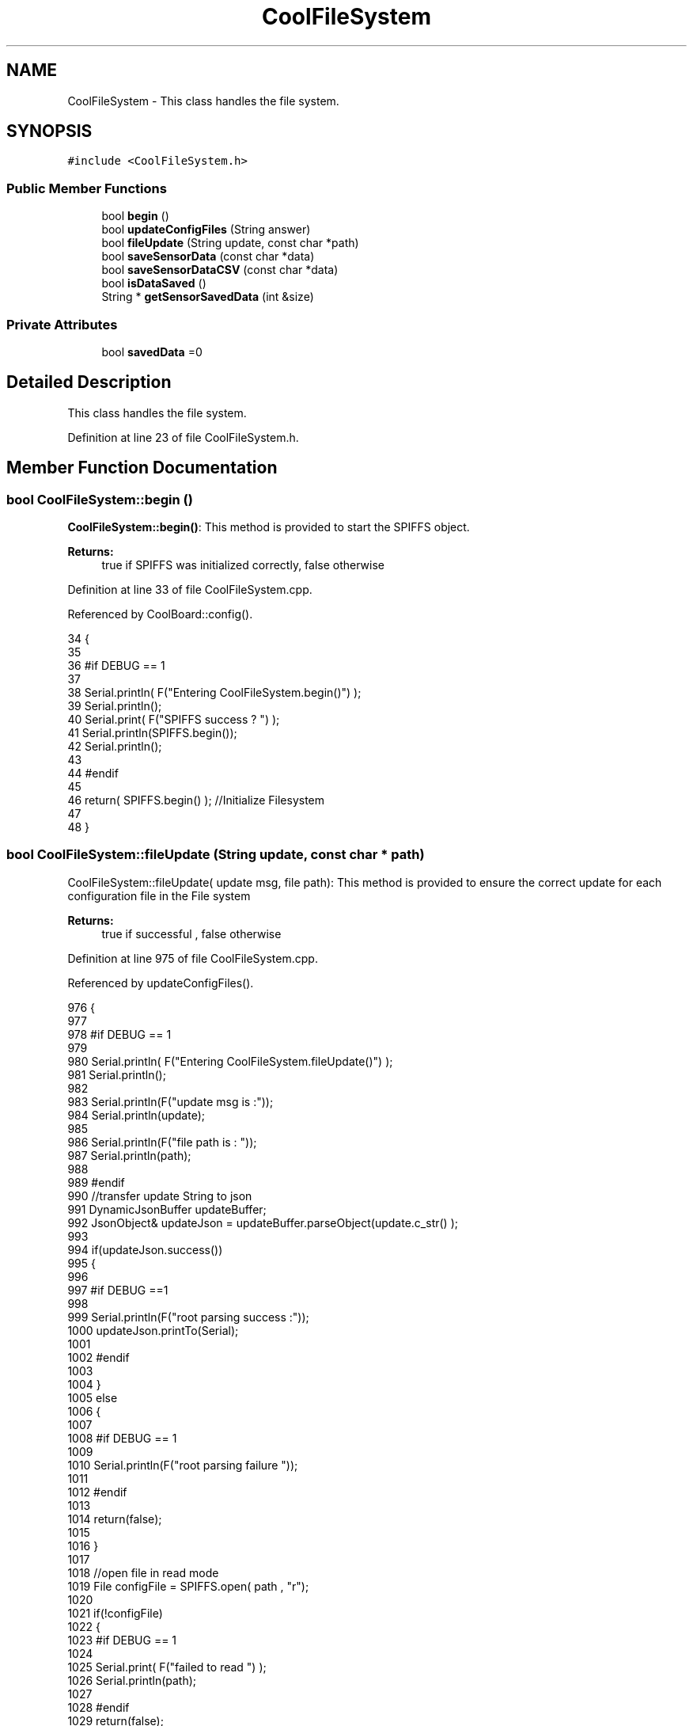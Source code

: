 .TH "CoolFileSystem" 3 "Fri Aug 4 2017" "CoolAPI" \" -*- nroff -*-
.ad l
.nh
.SH NAME
CoolFileSystem \- This class handles the file system\&.  

.SH SYNOPSIS
.br
.PP
.PP
\fC#include <CoolFileSystem\&.h>\fP
.SS "Public Member Functions"

.in +1c
.ti -1c
.RI "bool \fBbegin\fP ()"
.br
.ti -1c
.RI "bool \fBupdateConfigFiles\fP (String answer)"
.br
.ti -1c
.RI "bool \fBfileUpdate\fP (String update, const char *path)"
.br
.ti -1c
.RI "bool \fBsaveSensorData\fP (const char *data)"
.br
.ti -1c
.RI "bool \fBsaveSensorDataCSV\fP (const char *data)"
.br
.ti -1c
.RI "bool \fBisDataSaved\fP ()"
.br
.ti -1c
.RI "String * \fBgetSensorSavedData\fP (int &size)"
.br
.in -1c
.SS "Private Attributes"

.in +1c
.ti -1c
.RI "bool \fBsavedData\fP =0"
.br
.in -1c
.SH "Detailed Description"
.PP 
This class handles the file system\&. 
.PP
Definition at line 23 of file CoolFileSystem\&.h\&.
.SH "Member Function Documentation"
.PP 
.SS "bool CoolFileSystem::begin ()"
\fBCoolFileSystem::begin()\fP: This method is provided to start the SPIFFS object\&.
.PP
\fBReturns:\fP
.RS 4
true if SPIFFS was initialized correctly, false otherwise 
.RE
.PP

.PP
Definition at line 33 of file CoolFileSystem\&.cpp\&.
.PP
Referenced by CoolBoard::config()\&.
.PP
.nf
34 {
35 
36 #if DEBUG == 1
37 
38     Serial\&.println( F("Entering CoolFileSystem\&.begin()") );
39     Serial\&.println();    
40     Serial\&.print( F("SPIFFS success ? ") );
41     Serial\&.println(SPIFFS\&.begin());
42     Serial\&.println();
43 
44 #endif
45 
46     return( SPIFFS\&.begin() );                                   //Initialize Filesystem
47 
48 }
.fi
.SS "bool CoolFileSystem::fileUpdate (String update, const char * path)"
CoolFileSystem::fileUpdate( update msg, file path): This method is provided to ensure the correct update for each configuration file in the File system
.PP
\fBReturns:\fP
.RS 4
true if successful , false otherwise 
.RE
.PP

.PP
Definition at line 975 of file CoolFileSystem\&.cpp\&.
.PP
Referenced by updateConfigFiles()\&.
.PP
.nf
976 {
977 
978 #if DEBUG == 1
979 
980     Serial\&.println( F("Entering CoolFileSystem\&.fileUpdate()") );
981     Serial\&.println();
982     
983     Serial\&.println(F("update msg is :"));
984     Serial\&.println(update);
985     
986     Serial\&.println(F("file path is : "));
987     Serial\&.println(path);    
988 
989 #endif
990     //transfer update String to json
991     DynamicJsonBuffer updateBuffer;
992     JsonObject& updateJson = updateBuffer\&.parseObject(update\&.c_str() );
993     
994     if(updateJson\&.success())
995     {
996     
997     #if DEBUG ==1
998         
999         Serial\&.println(F("root parsing success :"));
1000         updateJson\&.printTo(Serial);
1001     
1002     #endif
1003 
1004     }
1005     else
1006     {
1007     
1008     #if DEBUG == 1 
1009     
1010         Serial\&.println(F("root parsing failure "));
1011     
1012     #endif
1013         
1014         return(false);  
1015 
1016     }
1017     
1018     //open file in read mode
1019     File configFile = SPIFFS\&.open( path , "r");
1020     
1021     if(!configFile)
1022     {   
1023     #if DEBUG == 1
1024         
1025         Serial\&.print( F("failed to read ") );
1026         Serial\&.println(path);
1027 
1028     #endif
1029         return(false);
1030     }
1031 
1032     //copy file to a json
1033     size_t size = configFile\&.size();
1034 
1035     // Allocate a buffer to store contents of the file\&.
1036     std::unique_ptr < char[] > buf(new char[size]);
1037 
1038     configFile\&.readBytes(buf\&.get(), size);
1039 
1040     DynamicJsonBuffer fileBuffer;
1041 
1042     JsonObject & fileJson = fileBuffer\&.parseObject(buf\&.get());
1043 
1044     if (!fileJson\&.success())
1045     {
1046 
1047     #if DEBUG == 1
1048 
1049         Serial\&.println( F("failed to parse json") );
1050 
1051     #endif
1052 
1053         return(false);
1054     }
1055     
1056     //modify root to contain all the json keys: updated ones and non updated ones
1057     for (auto kv : fileJson) 
1058     {
1059         if( updateJson[kv\&.key]\&.success() )
1060         {
1061             fileJson[kv\&.key]=updateJson[kv\&.key];          
1062         }
1063         else
1064         {
1065             fileJson[kv\&.key]=fileJson[kv\&.key];
1066         }
1067 
1068                 
1069     }
1070 
1071 #if DEBUG == 1
1072 
1073     Serial\&.println(F("fileJson is now : "));
1074     fileJson\&.printTo(Serial);
1075 
1076 #endif
1077 
1078     //close the file
1079     configFile\&.close();
1080 
1081     //open file in w mode
1082     configFile = SPIFFS\&.open( path , "w");
1083     
1084     if(!configFile)
1085     {   
1086     #if DEBUG == 1
1087         
1088         Serial\&.print( F("failed to open ") );
1089         Serial\&.println(path);
1090 
1091     #endif
1092         return(false);
1093     }
1094     //print json to file    
1095     
1096     fileJson\&.printTo(configFile);
1097     
1098     //close file
1099     configFile\&.close();
1100 
1101 
1102 #if DEBUG == 1
1103 
1104     Serial\&.println( F("config is") );
1105     fileJson\&.printTo(Serial);
1106     Serial\&.println();
1107 
1108 #endif
1109     
1110     return(true);
1111     
1112 }
.fi
.SS "String * CoolFileSystem::getSensorSavedData (int & size)"
CoolFileSystem::getSensorData(): This method is provided to return the sensor data saved in the File System
.PP
\fBReturns:\fP
.RS 4
String[] of the saved sensor data file 
.RE
.PP

.PP
Definition at line 790 of file CoolFileSystem\&.cpp\&.
.PP
References savedData, and temp\&.
.PP
Referenced by CoolBoard::onLineMode()\&.
.PP
.nf
791 {
792     int memorySize=10;
793     
794     String* sensorsDataArrayPointer=new String[memorySize];
795     
796     
797 
798     size=0;
799 
800 #if DEBUG == 1 
801 
802     Serial\&.println( F("Entering CoolFileSystem\&.getSensorSavedData()") );
803     Serial\&.println();
804 
805 #endif
806 
807     //open sensors data file
808     File sensorsData=SPIFFS\&.open("/sensorsData\&.json","r");
809     
810     if (!sensorsData)
811     {
812 
813     #if DEBUG == 1 
814 
815         Serial\&.println( F("Failed to read /sensorsData\&.json") );
816 
817     #endif
818          
819         sensorsDataArrayPointer[size]="Failed to read /sensorsData\&.json";
820         size++;
821 
822         //result=sensorsDataArrayPointer;
823         return(sensorsDataArrayPointer);
824 
825     }
826 
827     else
828     {
829         //read the file line by line and put it in the String array(aka String*)        
830 
831         //while loop until EOF is reached
832         String temp;
833         while(sensorsData\&.available())
834         {
835             yield();
836 
837             temp=sensorsData\&.readStringUntil('\r');
838 
839         #if DEBUG == 1
840 
841             Serial\&.println(F("temp String : "));
842             Serial\&.println(temp);
843             Serial\&.println();
844             
845         #endif
846             sensorsDataArrayPointer[size]=temp;
847             sensorsData\&.read();
848             
849             
850         
851         #if DEBUG== 1
852  
853             Serial\&.print(F("read String N°"));
854             Serial\&.print(size);
855             Serial\&.println(F(" is : "));
856             Serial\&.println( sensorsDataArrayPointer[size] );
857             Serial\&.println();
858             Serial\&.println(F("next char is : "));
859             Serial\&.println((char)sensorsData\&.peek());
860             Serial\&.println();            
861             
862         #endif
863             size++;
864             
865             //resize
866             if(size>(memorySize-1))
867             {
868                 
869                 size_t newSize = memorySize * 2;
870                 
871                 String* newArr=new String[newSize];
872                 
873                 for(int j=0;j<memorySize;j++)
874                 {
875                     newArr[j]=sensorsDataArrayPointer[j];               
876                 }
877 
878             
879             #if DEBUG== 1
880             
881                 for(int i=0;i<memorySize;i++)
882                 {               
883                     Serial\&.print(F("newArr String N°"));
884                     Serial\&.print(i);
885                     Serial\&.println(F(" is : "));
886                     Serial\&.println( newArr[i] );
887                     Serial\&.println();    
888                 }       
889             
890             #endif
891 
892                 memorySize = newSize;       
893         
894                 delete[] sensorsDataArrayPointer;
895                 
896                 sensorsDataArrayPointer=newArr;         
897                 
898             #if DEBUG== 1
899         
900                 for(int i=0;i<memorySize;i++)
901                 {               
902                     Serial\&.print(F("sensorsDataArray String N°"));
903                     Serial\&.print(i);
904                     Serial\&.println(F(" is : "));
905                     Serial\&.println( sensorsDataArrayPointer[i] );
906                     Serial\&.println();    
907                 }       
908             
909             #endif
910 
911             
912             }
913             
914             yield();
915 
916         }
917         
918                     
919         //close the file
920         sensorsData\&.close();
921 
922         //delete data in the file
923         File sensorsData=SPIFFS\&.open("/sensorsData\&.json","w");
924         File sensorsDataCSV=SPIFFS\&.open("/sensorsData\&.csv","w");
925         if( (!sensorsData)||(!sensorsDataCSV) ) 
926         {
927         #if DEBUG == 1
928     
929             Serial\&.println( F("failed to delete data in the file") );
930     
931         #endif
932             size++;
933             sensorsDataArrayPointer[size]="failed to delete data in the file";
934 
935             return(sensorsDataArrayPointer);
936 
937         }
938 
939         sensorsData\&.close();
940         sensorsDataCSV\&.close();
941 
942         //position the saved data flag to false
943         this->savedData=false;  
944         
945 
946         //return the string
947         #if DEBUG == 1
948         
949             for(int i=0;i<size;i++)
950             {
951                 Serial\&.print(F("String N°"));
952                 Serial\&.println(i);
953                 Serial\&.println(sensorsDataArrayPointer[i]);
954                 Serial\&.println();            
955             }
956     
957         #endif
958         return(sensorsDataArrayPointer);
959         
960         
961         
962     }
963 
964 }
.fi
.SS "bool CoolFileSystem::isDataSaved ()"
\fBCoolFileSystem::isDataSaved()\fP: This method is provided to report wether there is sensor data saved in the File System\&.
.PP
\fBReturns:\fP
.RS 4
true if there is data saved, false otherwise 
.RE
.PP

.PP
Definition at line 724 of file CoolFileSystem\&.cpp\&.
.PP
References savedData\&.
.PP
Referenced by CoolBoard::onLineMode()\&.
.PP
.nf
725 {
726 
727 #if DEBUG == 1 
728 
729     Serial\&.println( F("Entering CoolFileSystem\&.isDataSaved()") );
730     Serial\&.println();
731 #endif
732 
733     File sensorsData=SPIFFS\&.open("/sensorsData\&.json","r");
734     File sensorsDataCSV=SPIFFS\&.open("/sensorsData\&.csv","r");
735     
736     if( (!sensorsData)||(!sensorsDataCSV) ) 
737     {
738     #if DEBUG == 1
739 
740         Serial\&.println( F("failed to open files") );
741 
742     #endif
743         
744         this->savedData=false;
745     }
746     else
747     {       
748         #if DEBUG == 1
749 
750             Serial\&.print(F("sensors Data file size : "));
751             Serial\&.println(sensorsData\&.size());
752             Serial\&.println();
753             
754             Serial\&.print(F("sensors Data CSV file size : "));                
755             Serial\&.println(sensorsDataCSV\&.size());
756             Serial\&.println();
757         #endif  
758 
759         if( (sensorsData\&.size()!=0) || (sensorsDataCSV\&.size()!=0) )
760         {
761             this->savedData=true;
762         }
763         else
764         {
765 
766             this->savedData=false;      
767         
768         }   
769     }
770 
771 #if DEBUG == 1 
772 
773     Serial\&.print( F("savedData : ") );
774     Serial\&.println(this->savedData);
775 
776 #endif
777 
778     return( this->savedData );
779 }
.fi
.SS "bool CoolFileSystem::saveSensorData (const char * data)"
CoolFileSystem::saveSensorData( data ): This method is provided to save the data on the local memory when there is no internet available
.PP
sets the saved data flag to TRUE when successful
.PP
\fBReturns:\fP
.RS 4
true if the data was saved, false otherwise 
.RE
.PP

.PP
Definition at line 60 of file CoolFileSystem\&.cpp\&.
.PP
References savedData, and saveSensorDataCSV()\&.
.PP
Referenced by CoolBoard::offLineMode()\&.
.PP
.nf
61 {
62 
63 #if DEBUG == 1
64 
65     Serial\&.println( F("Entering CoolFileSystem\&.saveSensorData()") );
66     Serial\&.println();
67 
68 #endif
69     
70     File sensorsData=SPIFFS\&.open("/sensorsData\&.json","a");
71 
72     if(!sensorsData)
73     {
74     
75     #if DEBUG == 1
76     
77         Serial\&.println( F("failed to append to /sensorsData\&.json") );
78         Serial\&.println();
79     
80     #endif
81 
82         this->savedData=false;
83         return (false); 
84     }   
85 
86     DynamicJsonBuffer jsonBuffer;
87     JsonObject& root = jsonBuffer\&.parseObject(data);
88 
89     if( root\&.success() )
90     {
91         root\&.printTo(sensorsData);
92         sensorsData\&.println();
93         sensorsData\&.close();
94 
95 
96     #if DEBUG == 1
97         
98         Serial\&.print(F("jsonBuffer size: "));
99         Serial\&.println(jsonBuffer\&.size());
100         Serial\&.println();
101 
102         sensorsData=SPIFFS\&.open("/sensorsData\&.json","r");
103         
104         if(!sensorsData)
105         {
106             
107             Serial\&.println(F("failed to reopen /sensorsData\&.json"));
108                         
109         }
110     
111         Serial\&.println( F("saved data is : ") );
112         root\&.printTo(Serial);
113         Serial\&.println();
114 
115         Serial\&.println(F("/sensorsData\&.json") );
116         while (sensorsData\&.available()) 
117         {
118             Serial\&.println(sensorsData\&.readString()) ;
119         }
120         
121         Serial\&.println();
122         
123         sensorsData\&.close();
124     
125     #endif
126 
127         this->saveSensorDataCSV(data);      
128 
129         this->savedData=true;
130         return (true);      
131     }
132     else
133     {
134     
135     #if DEBUG == 1
136 
137         Serial\&.println( F("failed to parse json") );
138     
139     #endif
140 
141         this->savedData=false;
142         return(false);
143     }
144     
145 
146 }
.fi
.SS "bool CoolFileSystem::saveSensorDataCSV (const char * data)"
CoolFileSystem::saveSensorDataCSV( data ): This method is provided to save the data on the local memory in CSV format\&.
.PP
\fBReturns:\fP
.RS 4
true if the data was saved, false otherwise 
.RE
.PP

.PP
Definition at line 157 of file CoolFileSystem\&.cpp\&.
.PP
Referenced by saveSensorData()\&.
.PP
.nf
158 {
159 #if DEBUG == 1
160 
161     Serial\&.println( F("Entering CoolFileSystem\&.saveSensorDataCSV()") );
162     Serial\&.println();
163 
164 #endif
165     //parsing json
166     DynamicJsonBuffer jsonBuffer;
167     JsonObject& root = jsonBuffer\&.parseObject(data);
168     String header="",values="";
169     
170     //if json parse success
171     if( root\&.success() )
172     {       
173         for (auto kv : root) 
174         {
175             //print the header(json keys ) to header string
176             header+=kv\&.key;
177             header+=',';
178             
179             //print the values to header string
180             values+=( kv\&.value\&.as<char*>() );
181             values+=',';
182         }
183 
184         header\&.remove(header\&.lastIndexOf(','), 1);
185         values\&.remove(values\&.lastIndexOf(','), 1);        
186     
187     #if DEBUG == 1
188     
189         Serial\&.println( F(" data is : ") );
190         root\&.printTo(Serial);
191         Serial\&.println();
192         
193         Serial\&.println(F(" header is :" ) ) ;
194         Serial\&.println(header);
195         Serial\&.println(F(" values are : "));
196         Serial\&.println(values);
197         
198         Serial\&.print(F("jsonBuffer size: "));
199         Serial\&.println(jsonBuffer\&.size());
200         Serial\&.println();
201 
202     
203     #endif
204     
205     }
206     //failed to parse json
207     else
208     {
209     
210     #if DEBUG == 1
211 
212         Serial\&.println( F("failed to parse json") );
213     
214     #endif
215 
216         return(false);
217     }
218 
219     //check if file exists
220     File sensorsData=SPIFFS\&.open("/sensorsData\&.csv","r");
221     
222     //file doesn't exist
223     if( (!sensorsData) || (sensorsData\&.size()==0 ) )
224     {
225     
226     #if DEBUG == 1
227     
228         Serial\&.println( F("/sensorsData\&.csv not found") );
229         Serial\&.println( F("creating /sensorsData\&.csv") );
230         Serial\&.println();
231     
232     #endif
233         //create file
234         sensorsData=SPIFFS\&.open("/sensorsData\&.csv","w");
235         
236         if(!sensorsData)
237         {
238 
239         #if DEBUG == 1
240         
241             Serial\&.println( F("failed to create /sensorsData\&.csv") );
242             Serial\&.println();
243         
244         #endif
245         
246             return(false);
247 
248         }
249         
250         //print the header(json keys ) to the CSV file
251         sensorsData\&.println(header);
252 
253         //print the values to the CSV file
254         sensorsData\&.println(values);
255         
256         sensorsData\&.close();
257     
258     #if DEBUG == 1
259 
260         sensorsData=SPIFFS\&.open("/sensorsData\&.csv","r");
261         
262         if(!sensorsData)
263         {
264             Serial\&.println(F("failed to reopen /sensorsData\&.csv "));
265             return(false);      
266         }
267 
268         Serial\&.println( F("/sensorsData\&.csv : ") );
269 
270         while (sensorsData\&.available()) 
271         {
272             Serial\&.print(sensorsData\&.readString()) ;
273         }
274         Serial\&.println();
275 
276         //close the file
277         sensorsData\&.close();
278 
279     #endif
280         
281 
282         
283         return(true);
284         
285     }
286 
287     //file exist
288     else
289     {
290 
291     #if DEBUG == 1
292     
293         Serial\&.println( F("/sensorsData\&.csv  found") );
294         Serial\&.println( F("appending to /sensorsData\&.csv") );
295         Serial\&.println();
296     
297     #endif
298 
299         //append to file
300         sensorsData=SPIFFS\&.open("/sensorsData\&.csv","a");
301         
302         if(!sensorsData)
303         {
304         
305         #if DEBUG == 1
306             
307             Serial\&.println( F("failed to open /sensorsData\&.csv") );
308             Serial\&.println();
309 
310         #endif
311             
312             return(false);
313         
314         }
315 
316         //print the values to the CSV file
317         sensorsData\&.println(values);
318         
319         sensorsData\&.close();
320 
321     #if DEBUG == 1
322 
323         sensorsData=SPIFFS\&.open("/sensorsData\&.csv","r");
324         
325         if(!sensorsData)
326         {
327             Serial\&.println(F("failed to reopen /sensorsData\&.csv "));
328             return(false);      
329         }
330 
331         
332         Serial\&.println( F("/sensorsData\&.csv : ") );
333 
334         while (sensorsData\&.available()) 
335         {
336             Serial\&.println(sensorsData\&.readString()) ;
337         }
338         
339         Serial\&.println();
340         
341         sensorsData\&.close();
342         
343     #endif      
344         
345         return(true);
346     
347     }   
348 
349 
350 
351 }
.fi
.SS "bool CoolFileSystem::updateConfigFiles (String answer)"
CoolFileSystem::updateConfigFiles( mqtt answer ): This method is provided to update the configuration files when the appropriate mqtt answer is received
.PP
\fBReturns:\fP
.RS 4
true if the files are updated correctly, false otherwise 
.RE
.PP

.PP
Definition at line 362 of file CoolFileSystem\&.cpp\&.
.PP
References fileUpdate(), and temp\&.
.PP
Referenced by CoolBoard::update()\&.
.PP
.nf
363 {
364 
365 #if DEBUG == 1
366 
367     Serial\&.println( F("Entering CoolFileSystem\&.updateConfigFiles") );
368     Serial\&.println();
369     
370     Serial\&.println( F("input answer : ") );
371     Serial\&.println(answer);
372 #endif
373 
374     //total json object 
375     DynamicJsonBuffer jsonBuffer;
376     JsonObject& root = jsonBuffer\&.parseObject( answer\&.c_str() );
377 
378 #if DEBUG == 1
379     
380     Serial\&.println( F("json object : ") );   
381     root\&.printTo(Serial);
382     Serial\&.println();
383     
384     Serial\&.print(F("jsonBuffer size: "));
385     Serial\&.println(jsonBuffer\&.size());
386     Serial\&.println();
387 
388 
389 #endif
390 
391     if(! ( root\&.success() ))
392     {
393     
394     #if DEBUG == 1
395 
396         Serial\&.println( F("failed to parse root ") );
397         Serial\&.println();
398     
399     #endif
400 
401         return(false);
402     }
403     else
404     {
405     #if DEBUG == 1
406         
407         Serial\&.println( F("success to parse root ") );
408         Serial\&.println();
409         
410     #endif  
411     }
412     
413 #if DEBUG == 1
414 
415     Serial\&.println( F("input message is : ") );
416     root\&.printTo(Serial);
417     Serial\&.println();
418 
419 #endif
420     //temp string
421     String temp;
422 
423     //CoolBoard Configuration File
424 
425         JsonObject& jsonCoolBoard=root["CoolBoard"];
426 
427 #if DEBUG == 1
428 
429     Serial\&.println( F("before config CoolBoard json") );
430     jsonCoolBoard\&.printTo(Serial);
431 
432 #endif
433 
434     if(jsonCoolBoard\&.success())
435     {
436         String update;
437     
438         jsonCoolBoard\&.printTo(update);
439 
440         this->fileUpdate(update,"/coolBoardConfig\&.json");        
441         
442     }
443     else
444     {
445     
446     #if DEBUG == 1 
447 
448         Serial\&.println( F("failed to parse CoolBoard ") );
449     
450     #endif
451 
452     }       
453 
454     
455     //Cool Board Sensors Configuration File
456         JsonObject& jsonSensorsBoard=root["CoolSensorsBoard"];
457 
458 #if DEBUG == 1 
459 
460     Serial\&.println( F("before config CoolSensorsBoard json") );
461     jsonSensorsBoard\&.printTo(Serial);
462 
463 #endif 
464     
465     if(jsonSensorsBoard\&.success())
466     {   
467         String update;
468     
469         jsonSensorsBoard\&.printTo(update);
470 
471         this->fileUpdate(update,"/coolBoardSensorsConfig\&.json");     
472 
473     }
474     else
475     {
476 
477     #if DEBUG == 1
478 
479         Serial\&.println( F("failed to parse CoolSensorsBoard sensors ") );    
480     
481     #endif
482 
483     }
484 
485     
486     //rtc configuration file
487         JsonObject& jsonRTC=root["rtc"];
488 
489 #if DEBUG == 1 
490     
491     Serial\&.println( F("before config rtc json") );
492     jsonRTC\&.printTo(Serial);
493 
494 #endif
495     if(jsonRTC\&.success() )
496     {
497         String update;
498 
499         jsonRTC\&.printTo(update);
500 
501         this->fileUpdate(update,"/rtcConfig\&.json");          
502     }
503     else
504     {
505     
506     #if DEBUG == 1 
507 
508         Serial\&.println( F("failed to parse rtc ") );
509     
510     #endif
511 
512     }
513     
514     
515         //cool board led configuration
516         JsonObject& jsonLedBoard=root["led"];
517     
518 #if DEBUG == 1 
519 
520     Serial\&.println( F("before config Led json") );
521     jsonLedBoard\&.printTo(Serial);
522 
523 #endif
524 
525     if(jsonLedBoard\&.success())
526     {   
527         String update;
528     
529         jsonLedBoard\&.printTo(update);
530 
531         this->fileUpdate(update,"/coolBoardLedConfig\&.json");     
532 
533     
534     }
535     else
536     {
537     
538     #if DEBUG == 1 
539 
540         Serial\&.println( F("failed to parse led") );
541     
542     #endif 
543 
544     }
545         
546 
547     
548 
549     //jetpack configuration
550         JsonObject& jsonJetpack=root["jetPack"];
551 
552 #if DEBUG == 1 
553 
554     Serial\&.println( F("before config jetpack json") );
555     jsonJetpack\&.printTo(Serial);
556 
557 #endif
558 
559     if(jsonJetpack\&.success())
560     {
561     
562         String update;
563     
564         jsonJetpack\&.printTo(update);
565 
566         this->fileUpdate(update,"/jetPackConfig\&.json");      
567 
568     }
569 
570     else
571     {
572     
573     #if DEBUG == 1 
574 
575         Serial\&.println( F("failed to parse jetpack") );  
576     
577     #endif
578 
579     }
580     
581     //irene configuration   
582         JsonObject& jsonIrene=root["irene3000"];
583     
584 #if DEBUG == 1 
585 
586     Serial\&.println( F("before config irene json") ); 
587     jsonIrene\&.printTo(Serial);
588 
589 #endif 
590 
591     if(jsonIrene\&.success())
592     {
593 
594         String update;
595     
596         jsonIrene\&.printTo(update);
597 
598         this->fileUpdate(update,"/irene3000Config\&.json");        
599     
600     }
601     else
602     {
603     
604     #if DEBUG == 1 
605 
606         Serial\&.println( F("failed to parse irene") );    
607     
608     #endif 
609 
610 
611     }
612     
613     //external sensors
614         JsonObject& jsonExternalSensors=root["externalSensors"];
615 
616 #if DEBUG == 1 
617 
618     Serial\&.println( F("before config external Sensors json") );
619     jsonExternalSensors\&.printTo(Serial);
620 
621 #endif
622 
623     if(jsonExternalSensors\&.success())
624     {
625 
626         String update;
627     
628         jsonExternalSensors\&.printTo(update);
629 
630         this->fileUpdate(update,"/externalSensorsConfig\&.json");      
631 
632     }
633 
634     else
635     {   
636 
637     #if DEBUG == 1
638         
639         Serial\&.println( F("failed to parse external sensors") );
640 
641     #endif
642 
643 
644     }
645 
646     
647     //mqtt config
648         JsonObject& jsonMQTT=root["mqtt"];
649     
650 #if DEBUG == 1 
651 
652     Serial\&.println( F("before config mqtt json") );
653     jsonMQTT\&.printTo(Serial);
654 
655 #endif
656 
657     if(jsonMQTT\&.success())
658     {
659 
660         String update;
661     
662         jsonMQTT\&.printTo(update);
663 
664         this->fileUpdate(update,"/mqttConfig\&.json");     
665 
666     }
667     else
668     {
669 
670     #if DEBUG == 1 
671 
672         Serial\&.println( F("failed to parse mqtt") );
673     
674     #endif
675 
676     
677     }   
678 
679     //wifi config
680         JsonObject& jsonWifi=root["wifi"];
681     
682 #if DEBUG == 1 
683 
684     Serial\&.println( F("before config wifi json") );
685     jsonWifi\&.printTo(Serial);
686 
687 #endif
688 
689     if(jsonWifi\&.success())
690     {
691 
692         String update;
693     
694         jsonWifi\&.printTo(update);
695 
696         this->fileUpdate(update,"/wifiConfig\&.json");     
697 
698     }
699     else
700     {
701 
702     #if DEBUG == 1 
703 
704         Serial\&.println( F("failed to parse wifi") );
705     
706     #endif
707 
708     
709     }   
710         
711     return true;
712 
713 }   
.fi
.SH "Member Data Documentation"
.PP 
.SS "bool CoolFileSystem::savedData =0\fC [private]\fP"

.PP
Definition at line 43 of file CoolFileSystem\&.h\&.
.PP
Referenced by getSensorSavedData(), isDataSaved(), and saveSensorData()\&.

.SH "Author"
.PP 
Generated automatically by Doxygen for CoolAPI from the source code\&.
